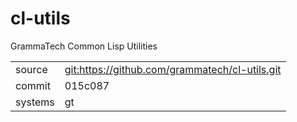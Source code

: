* cl-utils

GrammaTech Common Lisp Utilities

|---------+------------------------------------------------|
| source  | git:https://github.com/grammatech/cl-utils.git |
| commit  | 015c087                                        |
| systems | gt                                             |
|---------+------------------------------------------------|
